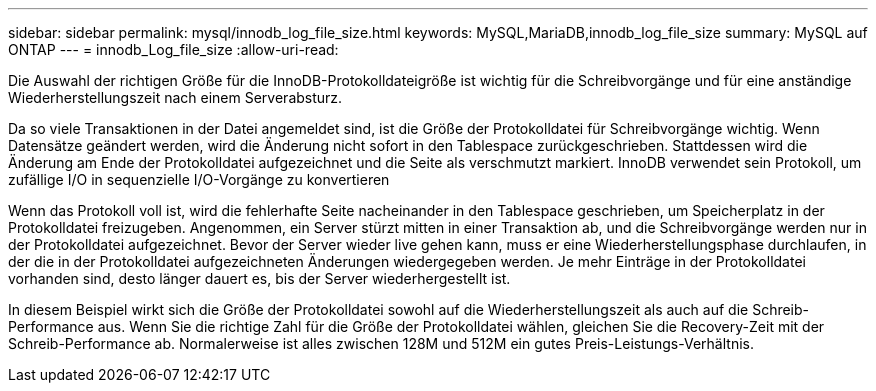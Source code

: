 ---
sidebar: sidebar 
permalink: mysql/innodb_log_file_size.html 
keywords: MySQL,MariaDB,innodb_log_file_size 
summary: MySQL auf ONTAP 
---
= innodb_Log_file_size
:allow-uri-read: 


[role="lead"]
Die Auswahl der richtigen Größe für die InnoDB-Protokolldateigröße ist wichtig für die Schreibvorgänge und für eine anständige Wiederherstellungszeit nach einem Serverabsturz.

Da so viele Transaktionen in der Datei angemeldet sind, ist die Größe der Protokolldatei für Schreibvorgänge wichtig. Wenn Datensätze geändert werden, wird die Änderung nicht sofort in den Tablespace zurückgeschrieben. Stattdessen wird die Änderung am Ende der Protokolldatei aufgezeichnet und die Seite als verschmutzt markiert. InnoDB verwendet sein Protokoll, um zufällige I/O in sequenzielle I/O-Vorgänge zu konvertieren

Wenn das Protokoll voll ist, wird die fehlerhafte Seite nacheinander in den Tablespace geschrieben, um Speicherplatz in der Protokolldatei freizugeben. Angenommen, ein Server stürzt mitten in einer Transaktion ab, und die Schreibvorgänge werden nur in der Protokolldatei aufgezeichnet. Bevor der Server wieder live gehen kann, muss er eine Wiederherstellungsphase durchlaufen, in der die in der Protokolldatei aufgezeichneten Änderungen wiedergegeben werden. Je mehr Einträge in der Protokolldatei vorhanden sind, desto länger dauert es, bis der Server wiederhergestellt ist.

In diesem Beispiel wirkt sich die Größe der Protokolldatei sowohl auf die Wiederherstellungszeit als auch auf die Schreib-Performance aus. Wenn Sie die richtige Zahl für die Größe der Protokolldatei wählen, gleichen Sie die Recovery-Zeit mit der Schreib-Performance ab. Normalerweise ist alles zwischen 128M und 512M ein gutes Preis-Leistungs-Verhältnis.
